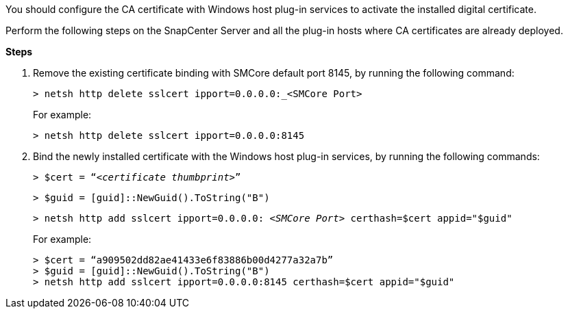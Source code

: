 You should configure the CA certificate with Windows host plug-in services to activate the installed digital certificate.

Perform the following steps on the SnapCenter Server and all the plug-in hosts where CA certificates are already deployed.

*Steps*

. Remove the existing certificate binding with SMCore default port 8145, by running the following command:
+
`> netsh http delete sslcert ipport=0.0.0.0:_<SMCore Port>`
+
For example:
+
  > netsh http delete sslcert ipport=0.0.0.0:8145

. Bind the newly installed certificate with the Windows host plug-in services, by running the following commands:
+
`> $cert = “_<certificate thumbprint>_”`
+
`> $guid = [guid]::NewGuid().ToString("B")`
+
`> netsh http add sslcert ipport=0.0.0.0: _<SMCore Port>_ certhash=$cert appid="$guid"`
+
For example:
+
  > $cert = “a909502dd82ae41433e6f83886b00d4277a32a7b”
  > $guid = [guid]::NewGuid().ToString("B")
  > netsh http add sslcert ipport=0.0.0.0:8145 certhash=$cert appid="$guid"
